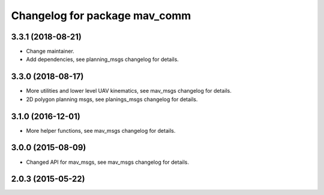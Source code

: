 ^^^^^^^^^^^^^^^^^^^^^^^^^^^^^^
Changelog for package mav_comm
^^^^^^^^^^^^^^^^^^^^^^^^^^^^^^
3.3.1 (2018-08-21)
------------------
* Change maintainer.
* Add dependencies, see planning_msgs changelog for details.

3.3.0 (2018-08-17)
------------------
* More utilities and lower level UAV kinematics, see mav_msgs changelog for details.
* 2D polygon planning msgs, see planings_msgs changelog for details.

3.1.0 (2016-12-01)
------------------
* More helper functions, see mav_msgs changelog for details.

3.0.0 (2015-08-09)
------------------
* Changed API for mav_msgs, see mav_msgs changelog for details.

2.0.3 (2015-05-22)
------------------
